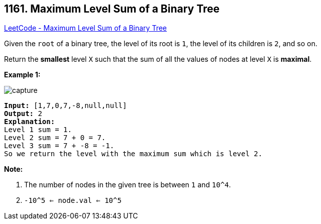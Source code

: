 == 1161. Maximum Level Sum of a Binary Tree

https://leetcode.com/problems/maximum-level-sum-of-a-binary-tree/[LeetCode - Maximum Level Sum of a Binary Tree]

Given the `root` of a binary tree, the level of its root is `1`, the level of its children is `2`, and so on.

Return the *smallest* level `X` such that the sum of all the values of nodes at level `X` is *maximal*.

 

*Example 1:*

image::https://assets.leetcode.com/uploads/2019/05/03/capture.JPG[]

[subs="verbatim,quotes,macros"]
----
*Input:* [1,7,0,7,-8,null,null]
*Output:* 2
*Explanation:*
Level 1 sum = 1.
Level 2 sum = 7 + 0 = 7.
Level 3 sum = 7 + -8 = -1.
So we return the level with the maximum sum which is level 2.
----

 

*Note:*


. The number of nodes in the given tree is between `1` and `10^4`.
. `-10^5 <= node.val <= 10^5`


